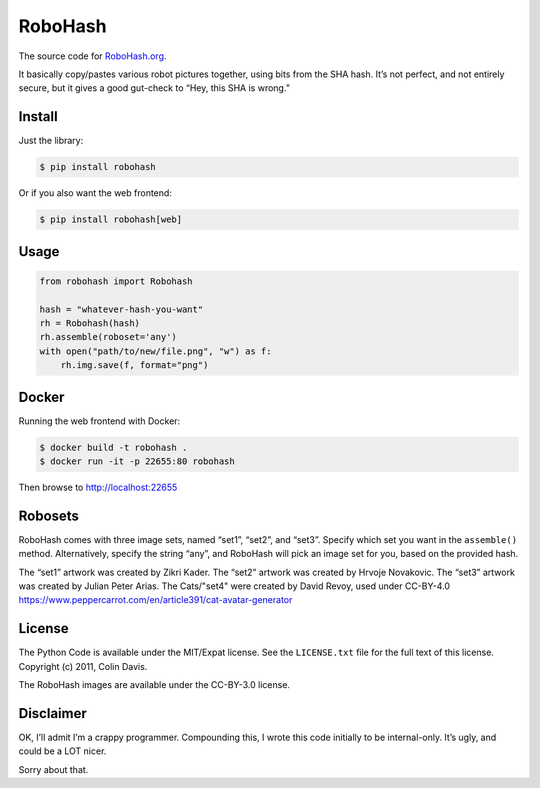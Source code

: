 RoboHash
========

The source code for `RoboHash.org`_.

It basically copy/pastes various robot pictures together, using bits
from the SHA hash. It’s not perfect, and not entirely secure, but it
gives a good gut-check to “Hey, this SHA is wrong.”

Install
-------

Just the library:

.. code:: bash

    $ pip install robohash

Or if you also want the web frontend:

.. code:: bash

    $ pip install robohash[web]

Usage
-----

.. code:: python

    from robohash import Robohash

    hash = "whatever-hash-you-want"
    rh = Robohash(hash)
    rh.assemble(roboset='any')
    with open("path/to/new/file.png", "w") as f:
        rh.img.save(f, format="png")

Docker
------

Running the web frontend with Docker:

.. code:: bash

    $ docker build -t robohash .
    $ docker run -it -p 22655:80 robohash

Then browse to http://localhost:22655

Robosets
--------

RoboHash comes with three image sets, named “set1”, “set2”, and “set3”.
Specify which set you want in the ``assemble()`` method. Alternatively,
specify the string “any”, and RoboHash will pick an image set for you,
based on the provided hash.

The “set1” artwork was created by Zikri Kader. The “set2” artwork was
created by Hrvoje Novakovic. The “set3” artwork was created by Julian
Peter Arias.
The Cats/"set4" were created by David Revoy, used under CC-BY-4.0
https://www.peppercarrot.com/en/article391/cat-avatar-generator


License
-------

The Python Code is available under the MIT/Expat license. See the
``LICENSE.txt`` file for the full text of this license. Copyright (c)
2011, Colin Davis.

The RoboHash images are available under the CC-BY-3.0 license.

Disclaimer
----------

OK, I’ll admit I’m a crappy programmer. Compounding this, I wrote this
code initially to be internal-only. It’s ugly, and could be a LOT nicer.

Sorry about that.

.. _RoboHash.org: https://robohash.org/
